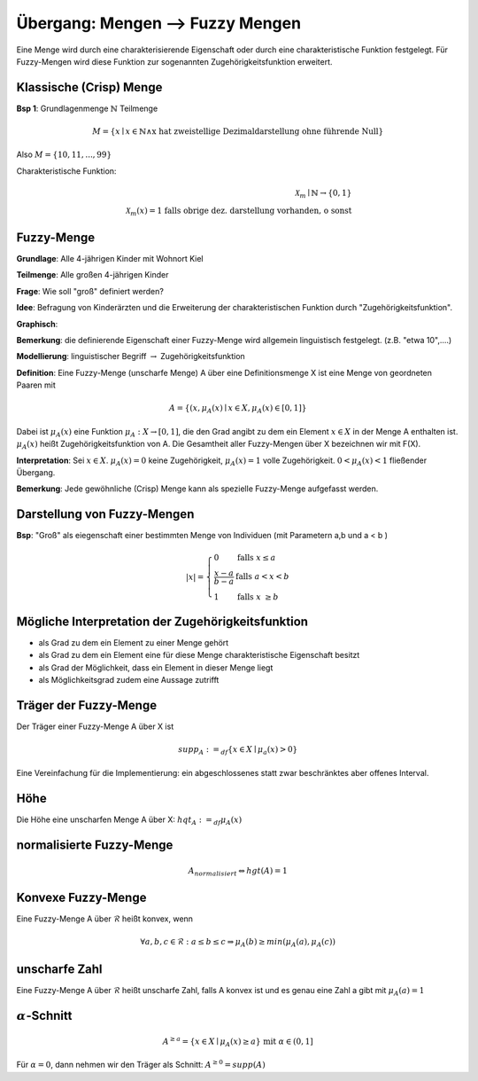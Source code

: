Übergang: Mengen --> Fuzzy Mengen
=================================

Eine Menge wird durch eine charakterisierende Eigenschaft oder durch eine charakteristische Funktion festgelegt. Für Fuzzy-Mengen wird diese Funktion zur sogenannten Zugehörigkeitsfunktion erweitert.

Klassische (Crisp) Menge
------------------------

**Bsp 1**: Grundlagenmenge :math:`\mathbb{N}`
Teilmenge

.. math::
  M = \{ x \mid x \in \mathbb{N} \wedge \text{x hat zweistellige Dezimaldarstellung ohne führende Null} \}

Also :math:`M = \{ 10,11,...,99 \}`

Charakteristische Funktion:

.. math::
  \mathcal{X}_m \mid \mathbb{N} \rightarrow \{ 0,1 \} \\
  \mathcal{X}_m(x) = \text{1 falls obrige dez. darstellung vorhanden, o sonst}

Fuzzy-Menge
-----------

**Grundlage**: Alle 4-jährigen Kinder mit Wohnort Kiel

**Teilmenge**: Alle großen 4-jährigen Kinder

**Frage**: Wie soll "groß" definiert werden?

**Idee**: Befragung von Kinderärzten und die Erweiterung der charakteristischen Funktion durch "Zugehörigkeitsfunktion".

**Graphisch**:
  .. image:: http://i.imgur.com/n4WBemF.jpg
    :width: 400
    :height: 300

**Bemerkung**: die definierende Eigenschaft einer Fuzzy-Menge wird allgemein linguistisch festgelegt. (z.B. "etwa 10",....)

**Modellierung**: linguistischer Begriff :math:`\rightarrow` Zugehörigkeitsfunktion

**Definition**:
Eine Fuzzy-Menge (unscharfe Menge) A über eine Definitionsmenge X ist eine Menge von geordneten Paaren mit

.. math::
  A = \{ (x, \mu_A(x) \mid x \in X, \mu_A(x) \in [0,1]\}

Dabei ist :math:`\mu_A(x)` eine Funktion :math:`\mu_A: X \rightarrow [0,1]`, die den Grad angibt zu dem ein Element :math:`x \in X` in der Menge A enthalten ist. :math:`\mu_A(x)` heißt Zugehörigkeitsfunktion von A. Die Gesamtheit aller Fuzzy-Mengen über X bezeichnen wir mit F(X).

**Interpretation**: Sei :math:`x \in X`. :math:`\mu_A(x) = 0` keine Zugehörigkeit, :math:`\mu_A(x) = 1` volle Zugehörigkeit. :math:`0 < \mu_A(x) < 1` fließender Übergang.

**Bemerkung**: Jede gewöhnliche (Crisp) Menge kann als spezielle Fuzzy-Menge aufgefasst werden.



Darstellung von Fuzzy-Mengen
----------------------------

**Bsp**: "Groß" als eiegenschaft einer bestimmten Menge von Individuen (mit Parametern a,b und a < b )

.. math::
  |x| =
    \left\{
      \begin{array}{lll}
        0  & \mbox{falls } x \le a \\
        \frac{x - a}{b - a} & \mbox{falls } a < x < b \\
        1 & \mbox{falls } x \ge b
      \end{array}
    \right.

Mögliche Interpretation der Zugehörigkeitsfunktion
--------------------------------------------------

- als Grad zu dem ein Element zu einer Menge gehört
- als Grad zu dem ein Element eine für diese Menge charakteristische Eigenschaft besitzt
- als Grad der Möglichkeit, dass ein Element in dieser Menge liegt
- als Möglichkeitsgrad zudem eine Aussage zutrifft

Träger der Fuzzy-Menge
----------------------

Der Träger einer Fuzzy-Menge A über X ist

.. math::
  supp_A :=_{df} \{x \in X \mid \mu_a(x) > 0 \}

Eine Vereinfachung für die Implementierung: ein abgeschlossenes statt zwar beschränktes aber offenes Interval.


Höhe
-----

Die Höhe eine unscharfen Menge A über X: :math:`hqt_A :=_{df} \mu_A(x)`

normalisierte Fuzzy-Menge
-------------------------

.. math::
  A_{normalisiert} \Leftrightarrow hgt(A) = 1



Konvexe Fuzzy-Menge
-------------------

Eine Fuzzy-Menge A über :math:`\mathscr{R}` heißt konvex, wenn

.. math::
  \forall a,b,c \in \mathscr{R}: a \le b \le c \Rightarrow \mu_A(b) \ge min(\mu_A(a), \mu_A(c))



unscharfe Zahl
--------------

Eine Fuzzy-Menge A über :math:`\mathscr{R}` heißt unscharfe Zahl, falls A konvex ist und es genau eine Zahl a gibt mit :math:`\mu_A(a) = 1`



:math:`\alpha`-Schnitt
----------------------

.. math::
  A^{\ge a} = \{ x \in X \mid \mu_A(x) \ge a \} \text{ mit } \alpha \in (0, 1]

Für :math:`\alpha = 0`, dann nehmen wir den Träger als Schnitt: :math:`A^{\ge 0} = supp(A)`